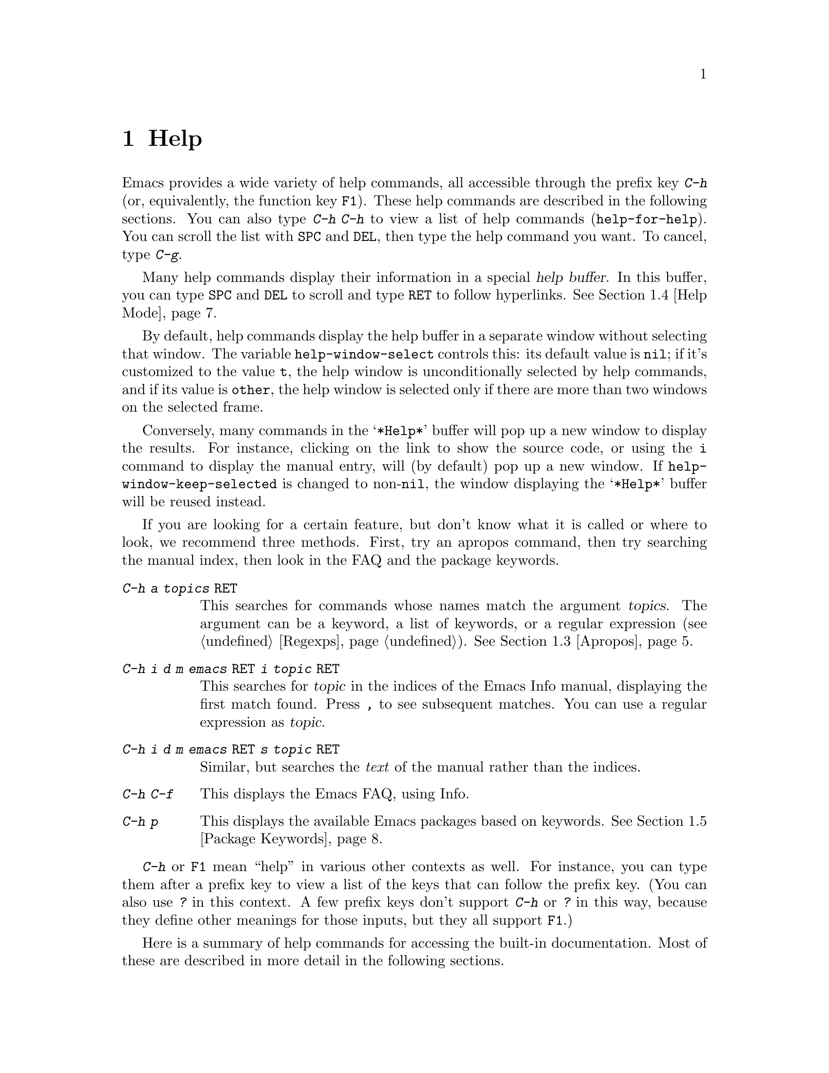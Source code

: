 @c ===========================================================================
@c
@c This file was generated with po4a. Translate the source file.
@c
@c ===========================================================================

@c This is part of the Emacs manual.
@c Copyright (C) 1985--1987, 1993--1995, 1997, 2000--2022 Free Software
@c Foundation, Inc.
@c See file emacs.texi for copying conditions.
@node Help
@chapter Help
@cindex help
@cindex self-documentation
@findex help-command
@kindex C-h
@kindex F1

@kindex C-h C-h
@findex help-for-help
  Emacs provides a wide variety of help commands, all accessible through the
prefix key @kbd{C-h} (or, equivalently, the function key @key{F1}).  These
help commands are described in the following sections.  You can also type
@kbd{C-h C-h} to view a list of help commands (@code{help-for-help}).  You
can scroll the list with @key{SPC} and @key{DEL}, then type the help command
you want.  To cancel, type @kbd{C-g}.

@cindex help buffer
  Many help commands display their information in a special @dfn{help
buffer}.  In this buffer, you can type @key{SPC} and @key{DEL} to scroll and
type @key{RET} to follow hyperlinks.  @xref{Help Mode}.

@vindex help-window-select
  By default, help commands display the help buffer in a separate window
without selecting that window.  The variable @code{help-window-select}
controls this: its default value is @code{nil}; if it's customized to the
value @code{t}, the help window is unconditionally selected by help
commands, and if its value is @code{other}, the help window is selected only
if there are more than two windows on the selected frame.

@vindex help-window-keep-selected
  Conversely, many commands in the @samp{*Help*} buffer will pop up a new
window to display the results.  For instance, clicking on the link to show
the source code, or using the @key{i} command to display the manual entry,
will (by default) pop up a new window.  If @code{help-window-keep-selected}
is changed to non-@code{nil}, the window displaying the @samp{*Help*} buffer
will be reused instead.

@cindex searching documentation efficiently
@cindex looking for a subject in documentation
  If you are looking for a certain feature, but don't know what it is called
or where to look, we recommend three methods.  First, try an apropos
command, then try searching the manual index, then look in the FAQ and the
package keywords.

@table @kbd
@item C-h a @var{topics} @key{RET}
This searches for commands whose names match the argument @var{topics}.  The
argument can be a keyword, a list of keywords, or a regular expression
(@pxref{Regexps}).  @xref{Apropos}.

@item C-h i d m emacs @key{RET} i @var{topic} @key{RET}
This searches for @var{topic} in the indices of the Emacs Info manual,
displaying the first match found.  Press @kbd{,} to see subsequent matches.
You can use a regular expression as @var{topic}.

@item C-h i d m emacs @key{RET} s @var{topic} @key{RET}
Similar, but searches the @emph{text} of the manual rather than the indices.

@item C-h C-f
This displays the Emacs FAQ, using Info.

@item C-h p
This displays the available Emacs packages based on keywords.  @xref{Package
Keywords}.
@end table

  @kbd{C-h} or @key{F1} mean ``help'' in various other contexts as well.  For
instance, you can type them after a prefix key to view a list of the keys
that can follow the prefix key.  (You can also use @kbd{?} in this context.
A few prefix keys don't support @kbd{C-h} or @kbd{?} in this way, because
they define other meanings for those inputs, but they all support @key{F1}.)

@menu
* Help Summary::             Brief list of all Help commands.
* Key Help::                 Asking what a key does in Emacs.
* Name Help::                Asking about a command, variable or function 
                               name.
* Apropos::                  Asking what pertains to a given topic.
* Help Mode::                Special features of Help mode and Help buffers.
* Package Keywords::         Finding Lisp libraries by keywords (topics).
* Language Help::            Help relating to international language 
                               support.
* Misc Help::                Other help commands.
* Help Files::               Commands to display auxiliary help files.
* Help Echo::                Help on active text and tooltips (``balloon 
                               help'').
@end menu

@iftex
@node Help Summary
@end iftex
@ifnottex
@node Help Summary
@section Help Summary
@end ifnottex

  Here is a summary of help commands for accessing the built-in
documentation.  Most of these are described in more detail in the following
sections.

@table @kbd
@item C-h a @var{topics} @key{RET}
Display a list of commands whose names match @var{topics}
(@code{apropos-command}).  @xref{Apropos}.
@item C-h b
Display all active key bindings; minor mode bindings first, then those of
the major mode, then global bindings (@code{describe-bindings}).  @xref{Misc
Help}.
@item C-h c @var{key}
Show the name of the command that the key sequence @var{key} is bound to
(@code{describe-key-briefly}).  Here @kbd{c} stands for ``character''.  For
more extensive information on @var{key}, use @kbd{C-h k}.  @xref{Key Help}.
@item C-h d @var{topics} @key{RET}
Display the commands and variables whose documentation matches @var{topics}
(@code{apropos-documentation}).  @xref{Apropos}.
@item C-h e
Display the @file{*Messages*} buffer (@code{view-echo-area-messages}).
@xref{Misc Help}.
@item C-h f @var{function} @key{RET}
Display documentation on the Lisp function named @var{function}
(@code{describe-function}).  Since commands are Lisp functions, this works
for commands too, but you can also use @code{C-h x}.  @xref{Name Help}.
@item C-h h
Display the @file{HELLO} file, which shows examples of various character
sets.
@item C-h i
Run Info, the GNU documentation browser (@code{info}).  The Emacs manual is
available in Info.  @xref{Misc Help}.
@item C-h k @var{key}
Display the name and documentation of the command that @var{key} runs
(@code{describe-key}).  @xref{Key Help}.
@item C-h l
Display a description of your last 300 keystrokes (@code{view-lossage}).
@xref{Misc Help}.
@item C-h m
Display documentation of the current major mode and minor modes
(@code{describe-mode}).  @xref{Misc Help}.
@item C-h n
Display news of recent Emacs changes (@code{view-emacs-news}).  @xref{Help
Files}.
@item C-h o @var{symbol}
Display documentation of the Lisp symbol named @var{symbol}
(@code{describe-symbol}).  This will show the documentation of all kinds of
symbols: functions, variables, and faces.  @xref{Name Help}.
@item C-h p
Find packages by topic keyword (@code{finder-by-keyword}).  @xref{Package
Keywords}.  This lists packages using a package menu buffer.
@xref{Packages}.
@item C-h P @var{package} @key{RET}
Display documentation about the specified package
(@code{describe-package}).  @xref{Package Keywords}.
@item C-h r
Display the Emacs manual in Info (@code{info-emacs-manual}).
@item C-h s
Display the contents of the current @dfn{syntax table}
(@code{describe-syntax}).  @xref{Misc Help}.  The syntax table says which
characters are opening delimiters, which are parts of words, and so on.
@xref{Syntax Tables,, Syntax Tables, elisp, The Emacs Lisp Reference
Manual}, for details.
@item C-h t
Enter the Emacs interactive tutorial (@code{help-with-tutorial}).
@item C-h v @var{var} @key{RET}
Display the documentation of the Lisp variable @var{var}
(@code{describe-variable}).  @xref{Name Help}.
@item C-h w @var{command} @key{RET}
Show which keys run the command named @var{command} (@code{where-is}).
@xref{Key Help}.
@item C-h x @var{command} @key{RET}
Display documentation on the named @var{command} (@code{describe-command}).
@xref{Name Help}.
@item C-h C @var{coding} @key{RET}
Describe the coding system @var{coding} (@code{describe-coding-system}).
@xref{Coding Systems}.
@item C-h C @key{RET}
Describe the coding systems currently in use.
@item C-h F @var{command} @key{RET}
Enter Info and go to the node that documents the Emacs command @var{command}
(@code{Info-goto-emacs-command-node}).  @xref{Name Help}.
@item C-h I @var{method} @key{RET}
Describe the input method @var{method} (@code{describe-input-method}).
@xref{Select Input Method}.
@item C-h K @var{key}
Enter Info and go to the node that documents the key sequence @var{key}
(@code{Info-goto-emacs-key-command-node}).  @xref{Key Help}.
@item C-h L @var{language-env} @key{RET}
Display information on the character sets, coding systems, and input methods
used in language environment @var{language-env}
(@code{describe-language-environment}).  @xref{Language Environments}.
@item C-h S @var{symbol} @key{RET}
Display the Info documentation on symbol @var{symbol} according to the
programming language you are editing (@code{info-lookup-symbol}).
@xref{Misc Help}.
@item C-h .
Display the help message for a special text area, if point is in one
(@code{display-local-help}).  (These include, for example, links in
@file{*Help*} buffers.)  @xref{Help Echo}.  If you invoke this command with
a prefix argument, @kbd{C-u C-h .}, and point is on a button or a widget,
this command will pop a new buffer that describes that button/widget.
@end table

@node Key Help
@section Documentation for a Key

@findex describe-key-briefly
@findex describe-key
  The help commands to get information about a key sequence are @kbd{C-h c}
(@code{describe-key-briefly}) and @kbd{C-h k} (@code{describe-key}).

@kindex C-h c
  @kbd{C-h c @var{key}} displays in the echo area the name of the command that
@var{key} is bound to.  For example, @kbd{C-h c C-f} displays
@samp{forward-char}.

@cindex documentation string
@kindex C-h k
  @kbd{C-h k @var{key}} is similar but gives more information: it displays a
help buffer containing the command's @dfn{documentation string}, which
describes exactly what the command does.

@kindex C-h K
@findex Info-goto-emacs-key-command-node
  @kbd{C-h K @var{key}} displays the section of the Emacs manual that
describes the command corresponding to @var{key}.

  @kbd{C-h c}, @kbd{C-h k} and @kbd{C-h K} work for any sort of key sequences,
including function keys, menus, and mouse events (except that @kbd{C-h c}
ignores mouse movement events).  For instance, after @kbd{C-h k} you can
select a menu item from the menu bar, to view the documentation string of
the command it runs.

@kindex C-h w
@findex where-is
  @kbd{C-h w @var{command} @key{RET}} lists the keys that are bound to
@var{command}.  It displays the list in the echo area.  If it says the
command is not on any key, that means you must use @kbd{M-x} to run it.
@kbd{C-h w} runs the command @code{where-is}.

@findex button-describe
@findex widget-describe
  Some modes in Emacs use various buttons (@pxref{Buttons,,,elisp, The Emacs
Lisp Reference Manual}) and widgets (@pxref{Introduction,,,widget, Emacs
Widgets}) that can be clicked to perform some action.  To find out what
function is ultimately invoked by these buttons, Emacs provides the
@code{button-describe} and @code{widget-describe} commands, that should be
run with point over the button.

@node Name Help
@section Help by Command or Variable Name

@kindex C-h x
@findex describe-command
  @kbd{C-h x @var{command} @key{RET}} (@code{describe-command})  displays the
documentation of the named @var{command}, in a window.  For example,

@example
C-h x auto-fill-mode @key{RET}
@end example

@noindent
displays the documentation of @code{auto-fill-mode}.  This is how you would
get the documentation of a command that is not bound to any key (one which
you would normally run using @kbd{M-x}).

@kindex C-h f
@findex describe-function
  @kbd{C-h f @var{function} @key{RET}} (@code{describe-function})  displays
the documentation of Lisp @var{function}.  This command is intended for Lisp
functions that you use in a Lisp program.  For example, if you have just
written the expression @code{(make-vector len)} and want to check that you
are using @code{make-vector} properly, type @w{@kbd{C-h f make-vector
@key{RET}}}.  Additionally, since all commands are Lisp functions, you can
also use this command to view the documentation of any command.

  If you type @kbd{C-h f @key{RET}}, it describes the function called by the
innermost Lisp expression in the buffer around point, @emph{provided} that
function name is a valid, defined Lisp function.  (That name appears as the
default while you enter the argument.)  For example, if point is located
following the text @samp{(make-vector (car x)}, the innermost list
containing point is the one that starts with @samp{(make-vector}, so
@w{@kbd{C-h f @key{RET}}} describes the function @code{make-vector}.

  @kbd{C-h f} is also useful just to verify that you spelled a function name
correctly.  If the minibuffer prompt for @kbd{C-h f} shows the function name
from the buffer as the default, it means that name is defined as a Lisp
function.  Type @kbd{C-g} to cancel the @kbd{C-h f} command if you don't
really want to view the documentation.

@vindex help-enable-symbol-autoload
  If you request help for an autoloaded function whose @code{autoload} form
(@pxref{Autoload,,, elisp, The Emacs Lisp Reference Manual})  doesn't
provide a doc string, the @file{*Help*} buffer won't have any doc string to
display.  In that case, if @code{help-enable-symbol-autoload} is
non-@code{nil}, Emacs will try to load the file in which the function is
defined to see whether there's a doc string there.

@findex shortdoc-display-group
  You can get an overview of functions relevant for a particular topic by
using the @kbd{M-x shortdoc-display-group} command.  This will prompt you
for an area of interest, e.g., @code{string}, and pop you to a buffer where
many of the functions relevant for handling strings are listed.

@kindex C-h v
@findex describe-variable
  @kbd{C-h v} (@code{describe-variable}) is like @kbd{C-h f} but describes
Lisp variables instead of Lisp functions.  Its default is the Lisp symbol
around or before point, if that is the name of a defined Lisp variable.
@xref{Variables}.

  Help buffers that describe Emacs variables and functions normally have
hyperlinks to the corresponding source code, if you have the source files
installed (@pxref{Hyperlinking}).

@kindex C-h F
@findex Info-goto-emacs-command-node
  To find a command's documentation in a manual, use @kbd{C-h F}
(@code{Info-goto-emacs-command-node}).  This knows about various manuals,
not just the Emacs manual, and finds the right one.

@kindex C-h o
@findex describe-symbol
  @kbd{C-h o} (@code{describe-symbol}) is like @kbd{C-h f} and @kbd{C-h v},
but it describes any symbol, be it a function, a variable, or a face.  If
the symbol has more than one definition, like it has both definition as a
function and as a variable, this command will show the documentation of all
of them, one after the other.

@vindex completions-detailed
  If the @code{completions-detailed} user option is non-@code{nil}, some
commands provide details about the possible values when displaying
completions.  For instance, @kbd{C-h o TAB} will then include the first line
of the doc string, and will also say whether each symbol is a function or a
variable (and so on).  Which details are included varies depending on the
command used.

@node Apropos
@section Apropos
@cindex apropos

  The @dfn{apropos} commands answer questions like, ``What are the commands
for working with files?'' More precisely, you specify your query as an
@dfn{apropos pattern}, which is either a word, a list of words, or a regular
expression.

  Each of the following apropos commands reads an apropos pattern in the
minibuffer, searches for items that match the pattern, and displays the
results in a different window.

@table @kbd
@item C-h a
@kindex C-h a
@findex apropos-command
Search for commands (@code{apropos-command}).  With a prefix argument,
search for noninteractive functions too.

@item M-x apropos
@findex apropos
Search for functions and variables.  Both interactive functions (commands)
and noninteractive functions can be found by this.

@item M-x apropos-user-option
@findex apropos-user-option
Search for user-customizable variables.  With a prefix argument, search for
non-customizable variables too.

@item M-x apropos-variable
@findex apropos-variable
Search for variables.  With a prefix argument, search for customizable
variables only.

@item M-x apropos-local-variable
@findex apropos-local-variable
Search for buffer-local variables.

@item M-x apropos-value
@findex apropos-value
Search for variables whose values match the specified pattern.  With a
prefix argument, search also for functions with definitions matching the
pattern, and Lisp symbols with properties matching the pattern.

@item M-x apropos-local-value
@findex apropos-local-value
Search for buffer-local variables whose values match the specified pattern.

@item C-h d
@kindex C-h d
@findex apropos-documentation
Search for functions and variables whose documentation strings match the
specified pattern (@code{apropos-documentation}).
@end table

  The simplest kind of apropos pattern is one word.  Anything containing that
word matches the pattern.  Thus, to find commands that work on files, type
@kbd{C-h a file @key{RET}}.  This displays a list of all command names that
contain @samp{file}, including @code{copy-file}, @code{find-file}, and so
on.  Each command name comes with a brief description and a list of keys you
can currently invoke it with.  In our example, it would say that you can
invoke @code{find-file} by typing @kbd{C-x C-f}.

@vindex help-window-select@r{, and apropos commands}
  By default, the window showing the apropos buffer with the results of the
query is not selected, but you can cause it to be selected by customizing
the variable @code{help-window-select} to any non-@code{nil} value.

  For more information about a function definition, variable or symbol
property listed in an apropos buffer, you can click on it with @kbd{mouse-1}
or @kbd{mouse-2}, or move there and type @key{RET}.

  When you specify more than one word in the apropos pattern, a name must
contain at least two of the words in order to match.  Thus, if you are
looking for commands to kill a chunk of text before point, you could try
@kbd{C-h a kill back backward behind before @key{RET}}.  The real command
name @code{kill-backward} will match that; if there were a command
@code{kill-text-before}, it would also match, since it contains two of the
specified words.

  For even greater flexibility, you can specify a regular expression
(@pxref{Regexps}).  An apropos pattern is interpreted as a regular
expression if it contains any of the regular expression special characters,
@samp{^$*+?.\[}.

  Following the conventions for naming Emacs commands, here are some words
that you'll find useful in apropos patterns.  By using them in @kbd{C-h a},
you will also get a feel for the naming conventions.

@quotation
char, line, word, sentence, paragraph, region, page, sexp, list, defun,
rect, buffer, frame, window, face, file, dir, register, mode, beginning,
end, forward, backward, next, previous, up, down, search, goto, kill,
delete, mark, insert, yank, fill, indent, case, change, set, what, list,
find, view, describe, default.
@end quotation

@vindex apropos-do-all
  If the variable @code{apropos-do-all} is non-@code{nil}, most apropos
commands behave as if they had been given a prefix argument.  There is one
exception: @code{apropos-variable} without a prefix argument will always
search for all variables, no matter what the value of @code{apropos-do-all}
is.

@vindex apropos-sort-by-scores
@cindex apropos search results, order by score
@vindex apropos-documentation-sort-by-scores
  By default, all apropos commands except @code{apropos-documentation} list
their results in alphabetical order.  If the variable
@code{apropos-sort-by-scores} is non-@code{nil}, these commands instead try
to guess the relevance of each result, and display the most relevant ones
first.  The @code{apropos-documentation} command lists its results in order
of relevance by default; to list them in alphabetical order, change the
variable @code{apropos-documentation-sort-by-scores} to @code{nil}.

@node Help Mode
@section Help Mode Commands
@findex help-mode
@cindex help mode

  Help buffers have Help mode as their major mode.  Help mode provides the
same commands as View mode (@pxref{View Mode}); for instance, @key{SPC}
scrolls forward, and @key{DEL} or @kbd{S-@key{SPC}} scrolls backward.  It
also provides a few special commands:

@table @kbd
@item @key{RET}
Follow a cross reference at point (@code{help-follow}).
@item @key{TAB}
Move point forward to the next hyperlink (@code{forward-button}).
@item S-@key{TAB}
Move point back to the previous hyperlink (@code{backward-button}).
@item mouse-1
@itemx mouse-2
Follow a hyperlink that you click on.
@item n
@itemx p
Move forward and back between pages in the Help buffer.
@item C-c C-c
Show all documentation about the symbol at point
(@code{help-follow-symbol}).
@item C-c C-f
@itemx r
Go forward in history of help commands (@code{help-go-forward}).
@item C-c C-b
@itemx l
Go back in history of help commands (@code{help-go-back}).
@item s
View the source of the current help topic (if any)
(@code{help-view-source}).
@item i
Look up the current topic in the manual(s) (@code{help-goto-info}).
@item I
Look up the current topic in the Emacs Lisp manual
(@code{help-goto-lispref-info}).
@item c
Customize the variable or the face (@code{help-customize}).
@end table

@cindex hyperlink
@findex help-follow
@findex help-go-back
@findex help-go-forward
@kindex RET @r{(Help mode)}
@kindex C-c C-b @r{(Help mode)}
@kindex l @r{(Help mode)}
@kindex C-c C-f @r{(Help mode)}
@kindex r @r{(Help mode)}
  When a function name, variable name, or face name (@pxref{Faces})  appears
in the documentation in the help buffer, it is normally an underlined
@dfn{hyperlink}.  To view the associated documentation, move point there and
type @key{RET} (@code{help-follow}), or click on the hyperlink with
@kbd{mouse-1} or @kbd{mouse-2}.  Doing so replaces the contents of the help
buffer; to retrace your steps, type @kbd{C-c C-b} or @kbd{l}
(@code{help-go-back}).  While retracing your steps, you can go forward by
using @kbd{C-c C-f} or @kbd{r} (@code{help-go-forward}).

@kindex TAB @r{(Help mode)}
@findex forward-button
@kindex S-TAB @r{(Help mode)}
@findex backward-button
  To move between hyperlinks in a help buffer, use @key{TAB}
(@code{forward-button}) to move forward to the next hyperlink and
@kbd{S-@key{TAB}} (@code{backward-button}) to move back to the previous
hyperlink.  These commands act cyclically; for instance, typing @key{TAB} at
the last hyperlink moves back to the first hyperlink.

@vindex help-clean-buttons
  By default, many links in the help buffer are displayed surrounded by quote
characters.  If the @code{help-clean-buttons} user option is non-@code{nil},
these quote characters are removed from the buffer.

@kindex n @r{(Help mode)}
@kindex p @r{(Help mode)}
@findex help-goto-next-page
@findex help-goto-previous-page
  Help buffers produced by some Help commands (like @kbd{C-h b}, which shows a
long list of key bindings) are divided into pages by the @samp{^L}
character.  In such buffers, the @kbd{n} (@code{help-goto-next-page})
command will take you to the next start of page, and the @kbd{p}
(@code{help-goto-previous-page}) command will take you to the previous start
of page.  This way you can quickly navigate between the different kinds of
documentation in a help buffer.

@cindex URL, viewing in help
@cindex help, viewing web pages
@cindex viewing web pages in help
@cindex web pages, viewing in help
  A help buffer can also contain hyperlinks to Info manuals, source code
definitions, and URLs (web pages).  The first two are opened in Emacs, and
the third using a web browser via the @code{browse-url} command
(@pxref{Browse-URL}).

  To view all documentation about any symbol in the text, move point to the
symbol and type @kbd{C-c C-c} (@code{help-follow-symbol}).  This shows the
documentation for all the meanings of the symbol---as a variable, as a
function, and/or as a face.

@node Package Keywords
@section Keyword Search for Packages
@cindex finder

Most optional features in Emacs are grouped into @dfn{packages}.  Emacs
contains several hundred built-in packages, and more can be installed over
the network (@pxref{Packages}).

@kindex C-h p
@findex finder-by-keyword
  To make it easier to find packages related to a topic, most packages are
associated with one or more @dfn{keywords} based on what they do.  Type
@kbd{C-h p} (@code{finder-by-keyword}) to bring up a list of package
keywords, together with a description of what the keywords mean.  To view a
list of packages for a given keyword, type @key{RET} on that line; this
displays the list of packages in a Package Menu buffer (@pxref{Package
Menu}).

@findex describe-package
@kindex C-h P
  @kbd{C-h P} (@code{describe-package}) prompts for the name of a package
(@pxref{Packages}), and displays a help buffer describing the attributes of
the package and the features that it implements.  The buffer lists the
keywords that relate to the package in the form of buttons.  Click on a
button with @kbd{mouse-1} or @kbd{mouse-2} to see the list of other packages
related to that keyword.

@node Language Help
@section Help for International Language Support

  For information on a specific language environment (@pxref{Language
Environments}), type @kbd{C-h L} (@code{describe-language-environment}).
This displays a help buffer describing the languages supported by the
language environment, and listing the associated character sets, coding
systems, and input methods, as well as some sample text for that language
environment.

  The command @kbd{C-h h} (@code{view-hello-file}) displays the file
@file{etc/HELLO}, which demonstrates various character sets by showing how
to say ``hello'' in many languages.

  The command @kbd{C-h I} (@code{describe-input-method}) describes an input
method---either a specified input method, or by default the input method
currently in use.  @xref{Input Methods}.

  The command @kbd{C-h C} (@code{describe-coding-system}) describes coding
systems---either a specified coding system, or the ones currently in use.
@xref{Coding Systems}.

@node Misc Help
@section Other Help Commands

@kindex C-h i
@kindex C-h 4 i
@findex info
@findex info-other-window
@cindex Info
@cindex manuals, included
  @kbd{C-h i} (@code{info}) runs the Info program, which browses structured
documentation files.  @kbd{C-h 4 i} (@code{info-other-window}) does the
same, but shows the Info buffer in another window.  The entire Emacs manual
is available within Info, along with many other manuals for the GNU system.
Type @kbd{h} after entering Info to run a tutorial on using Info.

@cindex find Info manual by its file name
  With a numeric argument @var{n}, @kbd{C-h i} selects the Info buffer
@samp{*info*<@var{n}>}.  This is useful if you want to browse multiple Info
manuals simultaneously.  If you specify just @kbd{C-u} as the prefix
argument, @kbd{C-h i} prompts for the name of a documentation file, so you
can browse a file which doesn't have an entry in the top-level Info menu.

  The help commands @kbd{C-h F @var{function} @key{RET}} and @kbd{C-h K
@var{key}}, described above, enter Info and go straight to the documentation
of @var{function} or @var{key}.

@kindex C-h S
@findex info-lookup-symbol
  When editing a program, if you have an Info version of the manual for the
programming language, you can use @kbd{C-h S} (@code{info-lookup-symbol}) to
find an entry for a symbol (keyword, function or variable) in the proper
manual.  The details of how this command works depend on the major mode.

@kindex C-h l
@findex view-lossage
@findex lossage-size
  If something surprising happens, and you are not sure what you typed, use
@kbd{C-h l} (@code{view-lossage}).  @kbd{C-h l} displays your last input
keystrokes and the commands they invoked.  By default, Emacs stores the last
300 keystrokes; if you wish, you can change this number with the command
@code{lossage-size}.  If you see commands that you are not familiar with,
you can use @kbd{C-h k} or @kbd{C-h f} to find out what they do.

@kindex C-h e
@findex view-echo-area-messages
  To review recent echo area messages, use @kbd{C-h e}
(@code{view-echo-area-messages}).  This displays the buffer
@file{*Messages*}, where those messages are kept.

@kindex C-h m
@findex describe-mode
  Each Emacs major mode typically redefines a few keys and makes other changes
in how editing works.  @kbd{C-h m} (@code{describe-mode})  displays
documentation on the current major mode, which normally describes the
commands and features that are changed in this mode, and also its key
bindings.

@kindex C-h b
@findex describe-bindings
@kindex C-h s
@findex describe-syntax
  @kbd{C-h b} (@code{describe-bindings}) and @kbd{C-h s}
(@code{describe-syntax}) show other information about the current
environment within Emacs.  @kbd{C-h b} displays a list of all the key
bindings now in effect: first the local bindings of the current minor modes,
then the local bindings defined by the current major mode, and finally the
global bindings (@pxref{Key Bindings}).  @kbd{C-h s} displays the contents
of the syntax table, with explanations of each character's syntax
(@pxref{Syntax Tables,, Syntax Tables, elisp, The Emacs Lisp Reference
Manual}).

@findex describe-prefix-bindings
  You can get a list of subcommands for a particular prefix key by typing
@kbd{C-h}, @kbd{?}, or @key{F1} (@code{describe-prefix-bindings}) after the
prefix key.  (There are a few prefix keys for which not all of these keys
work---those that provide their own bindings for that key.  One of these
prefix keys is @key{ESC}, because @kbd{@key{ESC} C-h} and @kbd{@key{ESC} ?}
are actually @kbd{C-M-h} (@code{mark-defun}) and @kbd{M-?}
(@code{xref-find-references}), respectively.  However, @w{@kbd{@key{ESC}
@key{F1}}} works fine.)

@findex describe-keymap
Finally, @kbd{M-x describe-keymap} prompts for the name of a keymap, with
completion, and displays a listing of all key bindings in that keymap.

@node Help Files
@section Help Files

  Apart from the built-in documentation and manuals, Emacs contains several
other files describing topics like copying conditions, release notes,
instructions for debugging and reporting bugs, and so forth.  You can use
the following commands to view these files.  Apart from @kbd{C-h g}, they
all have the form @kbd{C-h C-@var{char}}.

@kindex C-h C-c
@findex describe-copying
@kindex C-h C-d
@findex view-emacs-debugging
@kindex C-h C-e
@findex view-external-packages
@kindex C-h C-f
@findex view-emacs-FAQ
@kindex C-h g
@findex describe-gnu-project
@kindex C-h C-m
@findex view-order-manuals
@kindex C-h C-n
@findex view-emacs-news
@kindex C-h C-o
@findex describe-distribution
@kindex C-h C-p
@findex view-emacs-problems
@kindex C-h C-t
@findex view-emacs-todo
@kindex C-h C-w
@findex describe-no-warranty

@table @kbd
@item C-h C-c
Display the rules under which you can copy and redistribute Emacs
(@code{describe-copying}).
@item C-h C-d
Display help for debugging Emacs (@code{view-emacs-debugging}).
@item C-h C-e
Display information about where to get external packages
(@code{view-external-packages}).
@item C-h C-f
Display the Emacs frequently-answered-questions list
(@code{view-emacs-FAQ}).
@item C-h g
Visit the @uref{https://www.gnu.org, page} with information about the GNU
Project (@code{describe-gnu-project}).
@item C-h C-m
Display information about ordering printed copies of Emacs manuals
(@code{view-order-manuals}).
@item C-h C-n
Display the news, which lists the new features in this version of Emacs
(@code{view-emacs-news}).
@item C-h C-o
Display how to order or download the latest version of Emacs and other GNU
software (@code{describe-distribution}).
@item C-h C-p
Display the list of known Emacs problems, sometimes with suggested
workarounds (@code{view-emacs-problems}).
@item C-h C-t
Display the Emacs to-do list (@code{view-emacs-todo}).
@item C-h C-w
Display the full details on the complete absence of warranty for GNU Emacs
(@code{describe-no-warranty}).
@end table

@node Help Echo
@section Help on Active Text and Tooltips

@cindex tooltip help
@cindex balloon help
@cindex active text
  In Emacs, stretches of @dfn{active text} (text that does something special
in response to mouse clicks or @key{RET}) often have associated help text.
This includes hyperlinks in Emacs buffers, as well as parts of the mode
line.  On graphical displays, as well as some text terminals which support
mouse tracking, moving the mouse over the active text displays the help text
as a @dfn{tooltip}.  @xref{Tooltips}.

@kindex C-h .
@findex display-local-help
@vindex help-at-pt-display-when-idle
  On terminals that don't support mouse-tracking, you can display the help
text for active buffer text at point by typing @kbd{C-h .}
(@code{display-local-help}).  This shows the help text in the echo area.  To
display help text automatically whenever it is available at point, set the
variable @code{help-at-pt-display-when-idle} to @code{t}.
